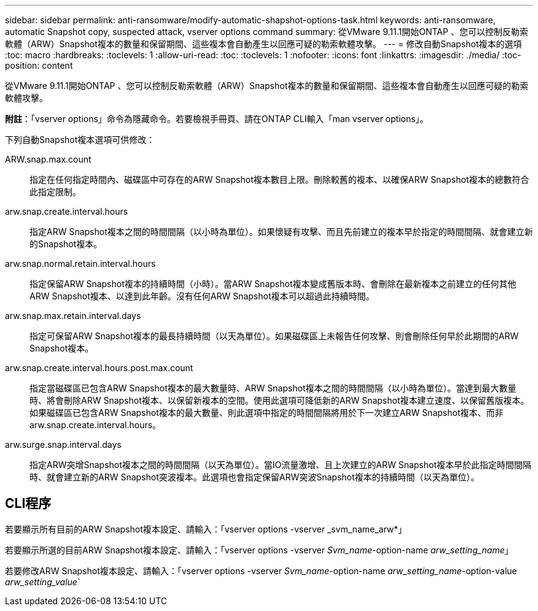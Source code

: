 ---
sidebar: sidebar 
permalink: anti-ransomware/modify-automatic-shapshot-options-task.html 
keywords: anti-ransomware, automatic Snapshot copy, suspected attack, vserver options command 
summary: 從VMware 9.11.1開始ONTAP 、您可以控制反勒索軟體（ARW）Snapshot複本的數量和保留期間、這些複本會自動產生以回應可疑的勒索軟體攻擊。 
---
= 修改自動Snapshot複本的選項
:toc: macro
:hardbreaks:
:toclevels: 1
:allow-uri-read: 
:toc: 
:toclevels: 1
:nofooter: 
:icons: font
:linkattrs: 
:imagesdir: ./media/
:toc-position: content


[role="lead"]
從VMware 9.11.1開始ONTAP 、您可以控制反勒索軟體（ARW）Snapshot複本的數量和保留期間、這些複本會自動產生以回應可疑的勒索軟體攻擊。

*附註*：「vserver options」命令為隱藏命令。若要檢視手冊頁、請在ONTAP CLI輸入「man vserver options」。

下列自動Snapshot複本選項可供修改：

ARW.snap.max.count:: 指定在任何指定時間內、磁碟區中可存在的ARW Snapshot複本數目上限。刪除較舊的複本、以確保ARW Snapshot複本的總數符合此指定限制。
arw.snap.create.interval.hours:: 指定ARW Snapshot複本之間的時間間隔（以小時為單位）。如果懷疑有攻擊、而且先前建立的複本早於指定的時間間隔、就會建立新的Snapshot複本。
arw.snap.normal.retain.interval.hours:: 指定保留ARW Snapshot複本的持續時間（小時）。當ARW Snapshot複本變成舊版本時、會刪除在最新複本之前建立的任何其他ARW Snapshot複本、以達到此年齡。沒有任何ARW Snapshot複本可以超過此持續時間。
arw.snap.max.retain.interval.days:: 指定可保留ARW Snapshot複本的最長持續時間（以天為單位）。如果磁碟區上未報告任何攻擊、則會刪除任何早於此期間的ARW Snapshot複本。
arw.snap.create.interval.hours.post.max.count:: 指定當磁碟區已包含ARW Snapshot複本的最大數量時、ARW Snapshot複本之間的時間間隔（以小時為單位）。當達到最大數量時、將會刪除ARW Snapshot複本、以保留新複本的空間。使用此選項可降低新的ARW Snapshot複本建立速度、以保留舊版複本。如果磁碟區已包含ARW Snapshot複本的最大數量、則此選項中指定的時間間隔將用於下一次建立ARW Snapshot複本、而非arw.snap.create.interval.hours。
arw.surge.snap.interval.days:: 指定ARW突增Snapshot複本之間的時間間隔（以天為單位）。當IO流量激增、且上次建立的ARW Snapshot複本早於此指定時間間隔時、就會建立新的ARW Snapshot突波複本。此選項也會指定保留ARW突波Snapshot複本的持續時間（以天為單位）。




== CLI程序

若要顯示所有目前的ARW Snapshot複本設定、請輸入：「vserver options -vserver _svm_name_arw*」

若要顯示所選的目前ARW Snapshot複本設定、請輸入：「vserver options -vserver _Svm_name_-option-name _arw_setting_name_」

若要修改ARW Snapshot複本設定、請輸入：「vserver options -vserver _Svm_name_-option-name _arw_setting_name_-option-value _arw_setting_value_`
